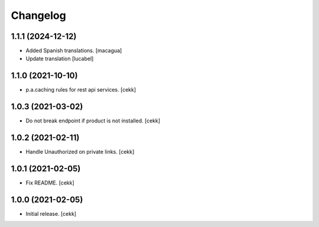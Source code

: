 Changelog
=========


1.1.1 (2024-12-12)
------------------

- Added Spanish translations.
  [macagua]
- Update translation
  [lucabel]


1.1.0 (2021-10-10)
------------------

- p.a.caching rules for rest api services.
  [cekk]


1.0.3 (2021-03-02)
------------------

- Do not break endpoint if product is not installed.
  [cekk]


1.0.2 (2021-02-11)
------------------

- Handle Unauthorized on private links.
  [cekk]


1.0.1 (2021-02-05)
------------------

- Fix README.
  [cekk]

1.0.0 (2021-02-05)
------------------

- Initial release.
  [cekk]
